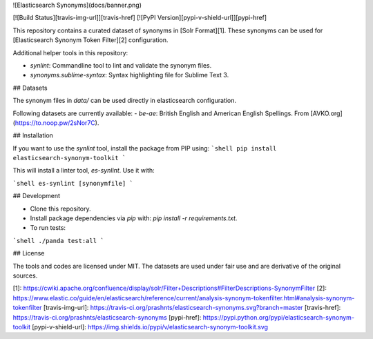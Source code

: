 ![Elasticsearch Synonyms](docs/banner.png)

[![Build Status][travis-img-url]][travis-href]
[![PyPI Version][pypi-v-shield-url]][pypi-href]

This repository contains a curated dataset of synonyms in [Solr Format][1]. These
synonyms can be used for [Elasticsearch Synonym Token Filter][2] configuration.

Additional helper tools in this repository:

- `synlint`: Commandline tool to lint and validate the synonym files.
- `synonyms.sublime-syntax`: Syntax highlighting file for Sublime Text 3.


## Datasets

The synonym files in `data/` can be used directly in elasticsearch configuration.

Following datasets are currently available:
- `be-ae`: British English and American English Spellings. From [AVKO.org](https://to.noop.pw/2sNor7C).

## Installation

If you want to use the `synlint` tool, install the package from PIP using:
```shell
pip install elasticsearch-synonym-toolkit
```

This will install a linter tool, `es-synlint`. Use it with:

```shell
es-synlint [synonymfile]
```

## Development

- Clone this repository.
- Install package dependencies via `pip` with: `pip install -r requirements.txt`.
- To run tests:
```shell
./panda test:all
```

## License

The tools and codes are licensed under MIT.
The datasets are used under fair use and are derivative of the original sources. 

[1]: https://cwiki.apache.org/confluence/display/solr/Filter+Descriptions#FilterDescriptions-SynonymFilter
[2]: https://www.elastic.co/guide/en/elasticsearch/reference/current/analysis-synonym-tokenfilter.html#analysis-synonym-tokenfilter
[travis-img-url]: https://travis-ci.org/prashnts/elasticsearch-synonyms.svg?branch=master
[travis-href]: https://travis-ci.org/prashnts/elasticsearch-synonyms
[pypi-href]: https://pypi.python.org/pypi/elasticsearch-synonym-toolkit
[pypi-v-shield-url]: https://img.shields.io/pypi/v/elasticsearch-synonym-toolkit.svg



